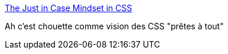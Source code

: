 :jbake-type: post
:jbake-status: published
:jbake-title: The Just in Case Mindset in CSS
:jbake-tags: css,design,réflexion,web,_mois_août,_année_2020
:jbake-date: 2020-08-27
:jbake-depth: ../
:jbake-uri: shaarli/1598540509000.adoc
:jbake-source: https://nicolas-delsaux.hd.free.fr/Shaarli?searchterm=https%3A%2F%2Fishadeed.com%2Farticle%2Fthe-just-in-case-mindset-css%2F&searchtags=css+design+r%C3%A9flexion+web+_mois_ao%C3%BBt+_ann%C3%A9e_2020
:jbake-style: shaarli

https://ishadeed.com/article/the-just-in-case-mindset-css/[The Just in Case Mindset in CSS]

Ah c'est chouette comme vision des CSS "prêtes à tout"
